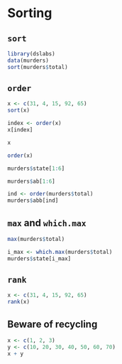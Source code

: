 * Sorting

** =sort=

#+begin_src jupyter-R :session R :async yes
library(dslabs)
data(murders)
sort(murders$total)
#+end_src

#+RESULTS:
#+begin_export markdown
1. 2
2. 4
3. 5
4. 5
5. 7
6. 8
7. 11
8. 12
9. 12
10. 16
11. 19
12. 21
13. 22
14. 27
15. 32
16. 36
17. 38
18. 53
19. 63
20. 65
21. 67
22. 84
23. 93
24. 93
25. 97
26. 97
27. 99
28. 111
29. 116
30. 118
31. 120
32. 135
33. 142
34. 207
35. 219
36. 232
37. 246
38. 250
39. 286
40. 293
41. 310
42. 321
43. 351
44. 364
45. 376
46. 413
47. 457
48. 517
49. 669
50. 805
51. 1257
#+end_export

** =order=

#+begin_src jupyter-R :session R :async yes
x <- c(31, 4, 15, 92, 65)
sort(x)
#+end_src

#+RESULTS:
#+begin_export markdown
1. 4
2. 15
3. 31
4. 65
5. 92
#+end_export

#+begin_src jupyter-R :session R :async yes
index <- order(x)
x[index]
#+end_src

#+RESULTS:
#+begin_export markdown
1. 4
2. 15
3. 31
4. 65
5. 92
#+end_export

#+begin_src jupyter-R :session R :async yes
x
#+end_src

#+RESULTS:
#+begin_export markdown
1. 31
2. 4
3. 15
4. 92
5. 65
#+end_export

#+begin_src jupyter-R :session R :async yes
order(x)
#+end_src

#+RESULTS:
#+begin_export markdown
1. 2
2. 3
3. 1
4. 5
5. 4
#+end_export

#+begin_src jupyter-R :session R :async yes
murders$state[1:6]
#+end_src

#+RESULTS:
#+begin_export markdown
1. 'Alabama'
2. 'Alaska'
3. 'Arizona'
4. 'Arkansas'
5. 'California'
6. 'Colorado'
#+end_export

#+begin_src jupyter-R :session R :async yes
murders$ab[1:6]
#+end_src

#+RESULTS:
#+begin_export markdown
1. 'AL'
2. 'AK'
3. 'AZ'
4. 'AR'
5. 'CA'
6. 'CO'
#+end_export

#+begin_src jupyter-R :session R :async yes
ind <- order(murders$total)
murders$abb[ind]
#+end_src

#+RESULTS:
#+begin_export markdown
1. 'VT'
2. 'ND'
3. 'NH'
4. 'WY'
5. 'HI'
6. 'SD'
7. 'ME'
8. 'ID'
9. 'MT'
10. 'RI'
11. 'AK'
12. 'IA'
13. 'UT'
14. 'WV'
15. 'NE'
16. 'OR'
17. 'DE'
18. 'MN'
19. 'KS'
20. 'CO'
21. 'NM'
22. 'NV'
23. 'AR'
24. 'WA'
25. 'CT'
26. 'WI'
27. 'DC'
28. 'OK'
29. 'KY'
30. 'MA'
31. 'MS'
32. 'AL'
33. 'IN'
34. 'SC'
35. 'TN'
36. 'AZ'
37. 'NJ'
38. 'VA'
39. 'NC'
40. 'MD'
41. 'OH'
42. 'MO'
43. 'LA'
44. 'IL'
45. 'GA'
46. 'MI'
47. 'PA'
48. 'NY'
49. 'FL'
50. 'TX'
51. 'CA'
#+end_export

** =max= and =which.max=

#+begin_src jupyter-R :session R :async yes
max(murders$total)
#+end_src

#+RESULTS:
#+begin_export markdown
1257
#+end_export

#+begin_src jupyter-R :session R :async yes
i_max <- which.max(murders$total)
murders$state[i_max]
#+end_src

#+RESULTS:
#+begin_export markdown
'California'
#+end_export

** =rank=

#+begin_src jupyter-R :session R :async yes
x <- c(31, 4, 15, 92, 65)
rank(x)
#+end_src

#+RESULTS:
#+begin_export markdown
1. 3
2. 1
3. 2
4. 5
5. 4
#+end_export

** Beware of recycling

#+begin_src jupyter-R :session R :async yes
x <- c(1, 2, 3)
y <- c(10, 20, 30, 40, 50, 60, 70)
x + y
#+end_src

#+RESULTS:
:RESULTS:
: Warning message in x + y:
: “longer object length is not a multiple of shorter object length”
#+begin_export markdown
1. 11
2. 22
3. 33
4. 41
5. 52
6. 63
7. 71
#+end_export
:END:
